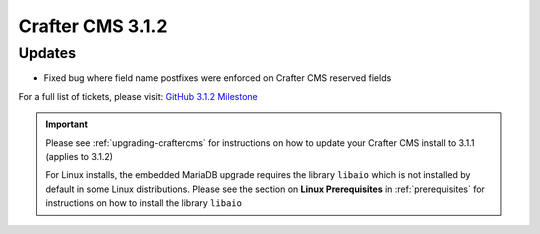 .. index:: Crafter CMS 3.1.2 Release Notes

-----------------
Crafter CMS 3.1.2
-----------------

^^^^^^^
Updates
^^^^^^^
* Fixed bug where field name postfixes were enforced on Crafter CMS reserved fields

For a full list of tickets, please visit: `GitHub 3.1.2 Milestone <https://github.com/craftercms/craftercms/milestone/51?closed=1>`_

.. important::
    Please see :ref:`upgrading-craftercms` for instructions on how to update your Crafter CMS install to 3.1.1 (applies to 3.1.2)

    For Linux installs, the embedded MariaDB upgrade requires the library ``libaio`` which is not installed by default in some Linux distributions.  Please see the section on **Linux Prerequisites** in :ref:`prerequisites` for instructions on how to install the library ``libaio``
